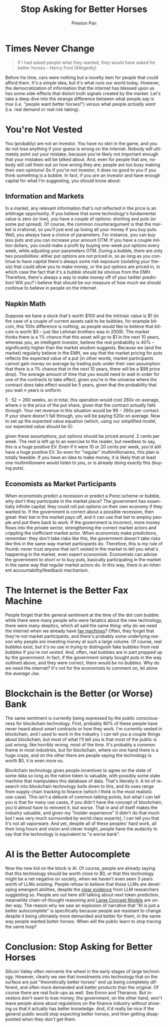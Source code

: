 #+title: Stop Asking for Better Horses
#+author: Preston Pan
#+description: It doesn't happen instantly.
#+html_head: <link rel="stylesheet" type="text/css" href="../style.css" />
#+html_head: <link rel="apple-touch-icon" sizes="180x180" href="/apple-touch-icon.png">
#+html_head: <link rel="icon" type="image/png" sizes="32x32" href="/favicon-32x32.png">
#+html_head: <link rel="icon" type="image/png" sizes="16x16" href="/favicon-16x16.png">
#+html_head: <link rel="manifest" href="/site.webmanifest">
#+html_head: <link rel="mask-icon" href="/safari-pinned-tab.svg" color="#5bbad5">
#+html_head: <meta name="msapplication-TileColor" content="#da532c">
#+html_head: <meta name="theme-color" content="#ffffff">
#+html_head: <meta name="viewport" content="width=1000; user-scalable=0;" />
#+language: en
#+OPTIONS: broken-links:t

* Times Never Change
#+name: Henry Ford (allegedly)
#+begin_quote
If I had asked people what they wanted, they would have asked for better horses -- Henry Ford (Allegedly)
#+end_quote
Before his time, cars were nothing but a novelty item for people that could afford them.
It's a simple idea, but it's what runs our world today. However, the democratization of information
that the internet has blessed upon us has some side-effects that distort truth signals created
by the market. Let's take a deep dive into the strange difference between what people /say is true/
(i.e. "people want better horses!") versus what people /actually want/ (i.e. real demand or real
risk taking).
* You're Not Vested
You (probably) are not an investor. You have no skin in the game, and you do not lose anything
if your guess is wrong on the internet. Nobody will ultimately point out your mistake, because
you're likely not important enough that your mistakes will be talked about. And, even for people
that are, nobody will call them out on how wrong they are; people are too busy making their
own opinions! So if you're not investor, it does no good to you if you think something is a bubble.
In fact, if you /are/ an investor and have enough capital for what I'm suggesting, you should know
about:
** Information and Markets
In a market, any relevant information that's not reflected in the price is an arbitrage opportunity.
If you believe that some technology's fundamental value is zero (or low), you have a couple of
options: shorting and puts (or some put spread). Of course, the common counterargument is that
the market is irrational, so you'll just end up losing all your money if you buy puts. Well, you
always have a choice of parameters. For instance, you can buy less puts and you can increase your
amount OTM. If you have a couple million dollars, you could make a profit by buying one-week put
options every week, while adjusting your parameters OTM. During a bubble, there are only two
possibilities: either put options are not priced in, so as long as you continue to have capital
there's always some risk exposure (isolating your thesis) that could allow you to make money, or
the put options are priced in, in which case the fact that it's a bubble should be obvious from the
EMH. Therefore, there's always a way to make money off of your twitter prediction! Will you? I
believe that should be our measure of how much we should continue to believe in people on the
internet.
** Napkin Math
Suppose we have a stock that's worth $100 and the intrinsic value is $1 (in the case of a couple
of current assets said to be bubbles, for example bitcoin, this 100x difference is /nothing/, as
people would like to believe that bitcoin is worth $0 -- just like Lehman brothers was in 2009).
The market thinks there is a 1% chance that this asset will go to $1 in the next 10 years,
whereas you, an intelligent investor, believe the real probability is 40% -- significantly higher
than the market wisdom suggests. Because we (and the market) regularly believe in the EMH,
we say that the market pricing for puts reflects the expected value of a put (in other words,
market participants cannot gain money on average by trading puts under their own assumption
that there is a 1% chance that in the next 10 years, there will be a $99 price drop).
The average amount of time that you would need to wait in order for one of the contracts to take
effect, given you're in the universe where the contract /does/ take effect would be 5 years, given
that the probability that you wait $n$ years is uniform.

$5 \cdot 52 = 260$ weeks, so in total, this operation would cost $260x$ on average, where $x$ is the
price of the put share, given that the contract actually falls through. Your net revenue
in this situation would be $99 - 260x$ per contact. If your share doesn't fall through,
you will be paying $520x$ on average. Now to set up the expected value equation
(which, using our simplified model, our expected value should be 0):
\begin{align}
\frac{99 - 260x}{100} - \frac{99 \cdot 520x}{100} = 0 \\
\frac{99}{100} - 2.6x - \frac{514.8x} = 0 \\
2.6x + 514.8x = .99 \\
517.4x = .99 \\
x = \frac{.99}{517.4} \\
x = 0.0019
\end{align}
given these assumptions, put options should be priced around .2 cents per week. The rest
is left up to an exercise to the reader, but needless to say, this is a huge positive EV. Even
if it were 10 or 20 cents per week, you'd still have a huge positive EV. So even for "regular"
multimillionaires, this plan is totally feasible. If you have an idea to make money, it is
likely that at least one multimillionaire would listen to you, or is already doing exactly
this (buying puts).
** Economists as Market Participants
When economists predict a recession or predict a Ponzi scheme or bubble, why don't they participate
in the market place? The government has essentially infinite capital; they could roll put options
on their own economy if they wanted to. If the government is correct about a possible recession,
then great: their bet in the market pays off, and it can use that bet to employ people and put
them back to work. If the government is incorrect, more money flows into the private sector,
strengthening the correct market actors and crippling the inefficient market actor. When economists
make predictions, remember: they don't take risks like this, the government doesn't take risks like
this in the same way market participants do. Therefore, this is my rule of thumb: /never/ trust
/anyone/ that isn't vested in the market to tell you what's happening in the market, even
/expert economists/. Economists can advise the government to short or to buy puts, basically
participating in the market in the same way that regular market actors do. In this way, there is
an inherent accountability/feedback mechanism.
* The Internet is the Better Fax Machine
People forget that the general sentiment at the time of the dot com bubble: while there were many
people who were fanatics about the new technology, there were many skeptics, which all said the same
thing: why do we need the internet when we already have [[https://www.laphamsquarterly.org/revolutions/miscellany/paul-krugmans-poor-prediction][fax machines]]? Often, they forget that
they're /not/ market participants, and there's probably some underlying /reason/ why people are
investing money at such a large volume. Of course, real bubbles exist, but it's no use in trying
to distinguish fake bubbles from real bubbles if you're /not vested/. And, often, real bubbles
are in part propped up by the government. In fact, if the government simply bought puts in the way
outlined above, and they were correct, there would /be no bubbles/. Why do we need the internet?
It's not for the economists to comment on, let alone the /average Joe/.
* Blockchain is the Better (or Worse) Bank
The same sentiment is currently being expressed by the public consciousness for blockchain
technology. First, probably 80% of these people have never heard about smart contracts or how
they work. I'm currently vested in blockchain, and I used to work in the industry. I can tell
you a couple things about blockchain, but most of what I'll tell you is that most of the public
is just /wrong/, like horribly wrong, most of the time. It's probably a common theme in most
industries, but for blockchain, where on one hand there is a huge craze, and on the other there
are people saying the technology is worth $0, it is even more so.

Blockchain technology gives people incentives to agree on the state of some data so long as the
native token is valuable, with possibly some state machine that manipulates this database of data.
That's literally it. A lot of research into blockchain technology boils down to this, and its
uses range from supply chain tracking to finance (which I think is the most realistic use-case).
This isn't a debunk of common talking points, but what I can tell you is that for many use cases,
if you didn't have the concept of blockchain, you'd almost have to reinvent it, but worse. That
in and of itself makes the industry valuable, and given my "insider experience" (I didn't do that
much but I was very much surrounded by world class experts), I can tell you that it's not all
vaporware. And yet, despite all of these peoples' hard work, all their long hours and vision and
clever insight, people have the audacity to say that the technology is equivalent to "a worse bank".
* AI is the Better Autocomplete
Now the new kid on the block is AI. Of course, people are already saying that this technology should
be worth close to $0, or that this technology might be a net negative on society, when we haven't
even seen 3 years worth of LLMs existing. People refuse to believe that these LLMs are developing
emergent abilities, despite the [[https://cset.georgetown.edu/article/emergent-abilities-in-large-language-models-an-explainer/][clear evidence]] from LLM researchers suggesting so. People are out
here still talking about next token prediction, meanwhile chain-of-thought reasoning and
[[https://ai.meta.com/research/publications/large-concept-models-language-modeling-in-a-sentence-representation-space/][Large Concept Models]] are under way. The reason why we saw an explosion of narrative that
"AI is just a better autocomplete" is specifically because people are resistant to change despite
it being ultimately more demanded and better for them, in the same way people wanted
/better horses/. When will the public learn to stop tracing the same loop?
* Conclusion: Stop Asking for Better Horses
Silicon Valley often reinvents the wheel in the early stages of large technology. However,
clearly we see that investments into technology that on the surface are just "theoretically better
horses" end up being completely different, and often more demanded and better products than the
original. Of course there are real fuck-ups as well. See Enron and Theranos. But investors don't
want to lose money; the government, on the other hand, won't leave people alone about regulations
on the finance industry without showing us that it actually has better knowledge. And, it'd really
be nice if the general public would stop expecting better horses, and then getting disappointed
when they don't get them.

